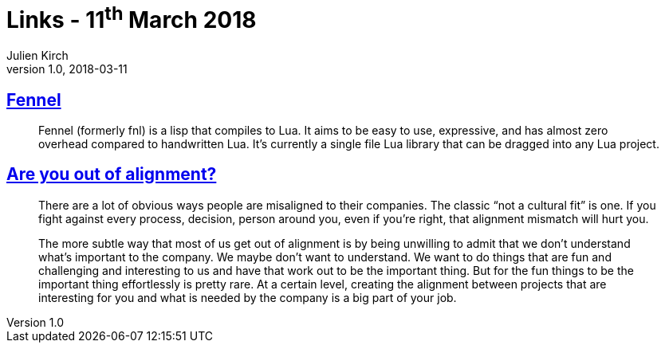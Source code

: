 = Links - 11^th^ March 2018
Julien Kirch
v1.0, 2018-03-11
:article_lang: en

== link:https://github.com/bakpakin/Fennel[Fennel]

[quote]
____
Fennel (formerly fnl) is a lisp that compiles to Lua. It aims to be easy to use, expressive, and has almost zero overhead compared to handwritten Lua. It's currently a single file Lua library that can be dragged into any Lua project.
____

== link:https://medium.com/@skamille/are-you-out-of-alignment-a7b193ab7fc4[Are you out of alignment?]

[quote]
____
There are a lot of obvious ways people are misaligned to their companies. The classic "`not a cultural fit`" is one. If you fight against every process, decision, person around you, even if you're right, that alignment mismatch will hurt you.

The more subtle way that most of us get out of alignment is by being unwilling to admit that we don't understand what's important to the company. We maybe don't want to understand. We want to do things that are fun and challenging and interesting to us and have that work out to be the important thing. But for the fun things to be the important thing effortlessly is pretty rare. At a certain level, creating the alignment between projects that are interesting for you and what is needed by the company is a big part of your job.
____
